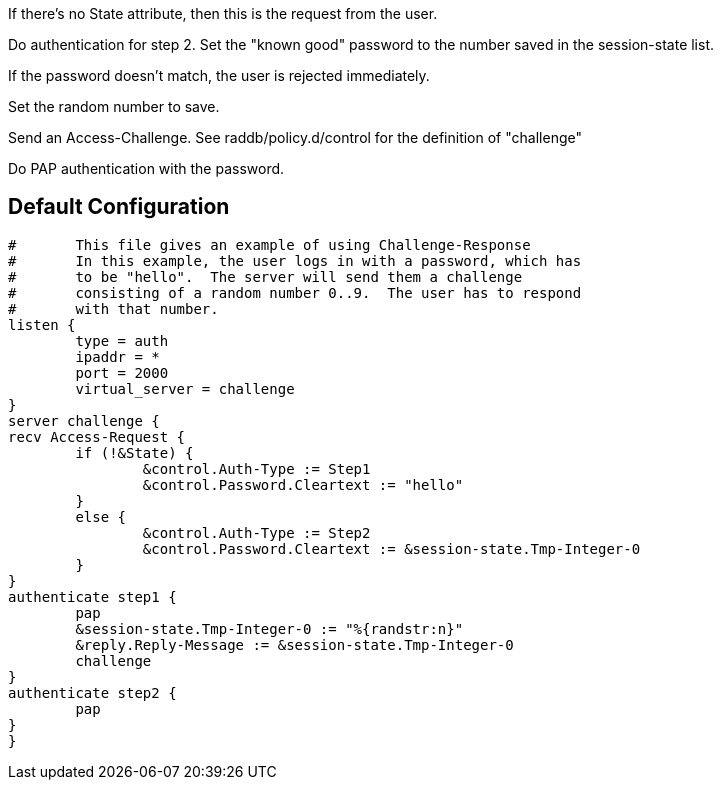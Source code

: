 







If there's no State attribute, then this is the request from
the user.


Do authentication for step 2.
Set the "known good" password to the number
saved in the session-state list.


If the password doesn't match, the user is rejected
immediately.


Set the random number to save.



Send an Access-Challenge.
See raddb/policy.d/control for the definition
of "challenge"



Do PAP authentication with the password.


== Default Configuration

```
#	This file gives an example of using Challenge-Response
#	In this example, the user logs in with a password, which has
#	to be "hello".  The server will send them a challenge
#	consisting of a random number 0..9.  The user has to respond
#	with that number.
listen {
	type = auth
	ipaddr = *
	port = 2000
	virtual_server = challenge
}
server challenge {
recv Access-Request {
	if (!&State) {
		&control.Auth-Type := Step1
		&control.Password.Cleartext := "hello"
	}
	else {
		&control.Auth-Type := Step2
		&control.Password.Cleartext := &session-state.Tmp-Integer-0
	}
}
authenticate step1 {
	pap
	&session-state.Tmp-Integer-0 := "%{randstr:n}"
	&reply.Reply-Message := &session-state.Tmp-Integer-0
	challenge
}
authenticate step2 {
	pap
}
}
```
